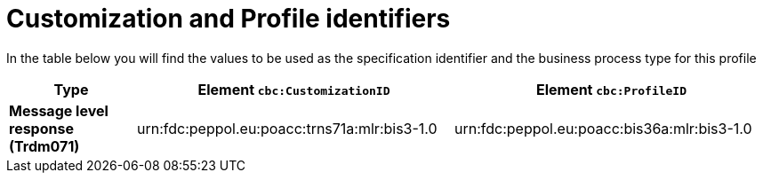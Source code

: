 
[[prof-36]]
= Customization and Profile identifiers

In the table below you will find the values to be used as the specification identifier and the business process type for this profile


[cols="2s,5a,5a", options="header"]
|===
| Type
| Element `cbc:CustomizationID`
| Element `cbc:ProfileID`


| Message level response (Trdm071)
| urn:fdc:peppol.eu:poacc:trns71a:mlr:bis3-1.0
| urn:fdc:peppol.eu:poacc:bis36a:mlr:bis3-1.0
|===
